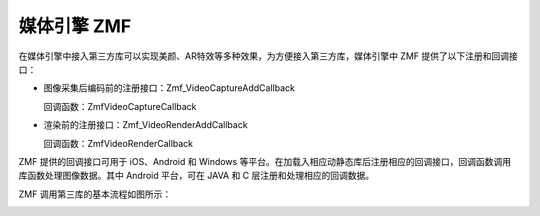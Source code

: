 媒体引擎 ZMF
====================

.. image:: zmfoverview.png

在媒体引擎中接入第三方库可以实现美颜、AR特效等多种效果，为方便接入第三方库，媒体引擎中 ZMF 提供了以下注册和回调接口：

- 图像采集后编码前的注册接口：Zmf_VideoCaptureAddCallback

  回调函数：ZmfVideoCaptureCallback

.. image:: zmf_api1.png
   :width: 1000
   :height: 400

- 渲染前的注册接口：Zmf_VideoRenderAddCallback

  回调函数：ZmfVideoRenderCallback

.. image:: zmf_api2.png
   :width: 1000
   :height: 400
   

ZMF 提供的回调接口可用于 iOS、Android 和 Windows 等平台。在加载入相应动静态库后注册相应的回调接口，回调函数调用库函数处理图像数据。其中 Android 平台，可在 JAVA 和 C 层注册和处理相应的回调数据。

ZMF 调用第三库的基本流程如图所示：

.. image:: zmf_principle.png




